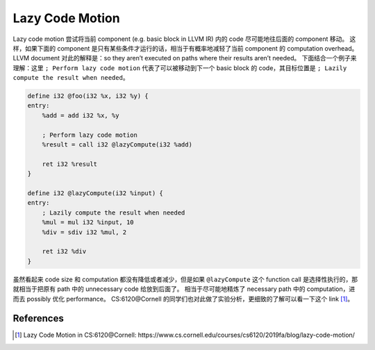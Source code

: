 Lazy Code Motion
=====

Lazy code motion 尝试将当前 component (e.g. basic block in LLVM IR) 内的 code 尽可能地往后面的 component 移动。
这样，如果下面的 component 是只有某些条件才运行的话，相当于有概率地减轻了当前 component 的 computation overhead。
LLVM document 对此的解释是：so they aren’t executed on paths where their results aren’t needed。
下面结合一个例子来理解：这里 ``; Perform lazy code motion`` 代表了可以被移动到下一个 basic block 的 code，其目标位置是 ``; Lazily compute the result when needed``。

.. code-block:: llvm
    
    define i32 @foo(i32 %x, i32 %y) {
    entry:
        %add = add i32 %x, %y

        ; Perform lazy code motion
        %result = call i32 @lazyCompute(i32 %add)

        ret i32 %result
    }

    define i32 @lazyCompute(i32 %input) {
    entry:
        ; Lazily compute the result when needed
        %mul = mul i32 %input, 10
        %div = sdiv i32 %mul, 2

        ret i32 %div
    }

虽然看起来 code size 和 computation 都没有降低或者减少，但是如果 ``@lazyCompute`` 这个 function call 是选择性执行的，那就相当于把原有 path 中的 unnecessary code 给放到后面了。
相当于尽可能地精炼了 necessary path 中的 computation，进而去 possibly 优化 performance。
CS:6120@Cornell 的同学们也对此做了实验分析，更细致的了解可以看一下这个 link [#ref1]_。

References
--------
.. [#ref1] Lazy Code Motion in CS:6120@Cornell: https://www.cs.cornell.edu/courses/cs6120/2019fa/blog/lazy-code-motion/
